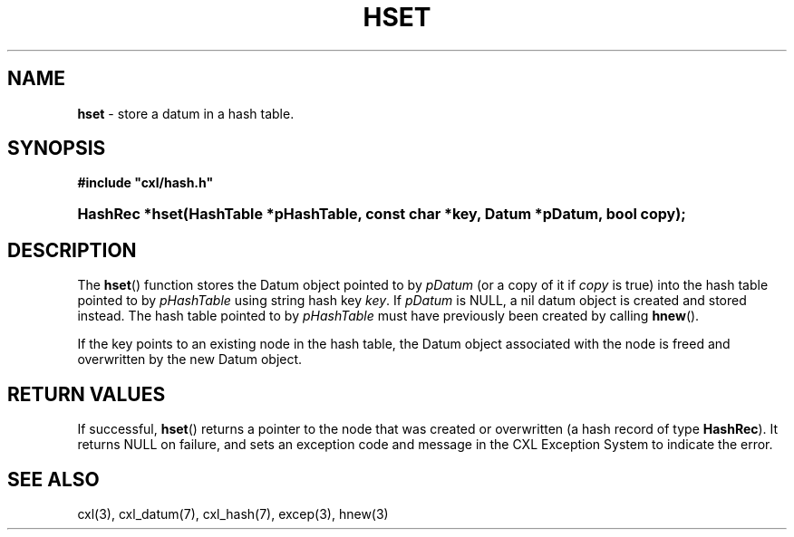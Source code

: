 .\" (c) Copyright 2022 Richard W. Marinelli
.\"
.\" This work is licensed under the GNU General Public License (GPLv3).  To view a copy of this license, see the
.\" "License.txt" file included with this distribution or visit http://www.gnu.org/licenses/gpl-3.0.en.html.
.\"
.ad l
.TH HSET 3 2022-06-04 "Ver. 1.1.0" "CXL Library Documentation"
.nh \" Turn off hyphenation.
.SH NAME
\fBhset\fR - store a datum in a hash table.
.SH SYNOPSIS
\fB#include "cxl/hash.h"\fR
.HP 2
\fBHashRec *hset(HashTable *pHashTable, const char *key, Datum *pDatum, bool copy);\fR
.SH DESCRIPTION
The \fBhset\fR() function stores the Datum object pointed to by \fIpDatum\fR (or a copy of it if \fIcopy\fR is
true) into the hash table pointed to by \fIpHashTable\fR using string hash key \fIkey\fR.  If \fIpDatum\fR is
NULL, a nil datum object is created and stored instead.  The hash table pointed to by \fIpHashTable\fR must
have previously been created by calling \fBhnew\fR().
.PP
If the key points to an existing node in the hash table, the Datum object associated with the node is freed
and overwritten by the new Datum object.
.SH RETURN VALUES
If successful, \fBhset\fR() returns a pointer to the node that was created or overwritten (a hash record of
type \fBHashRec\fR).  It returns NULL on failure, and sets an exception code and message in the
CXL Exception System to indicate the error.
.SH SEE ALSO
cxl(3), cxl_datum(7), cxl_hash(7), excep(3), hnew(3)
